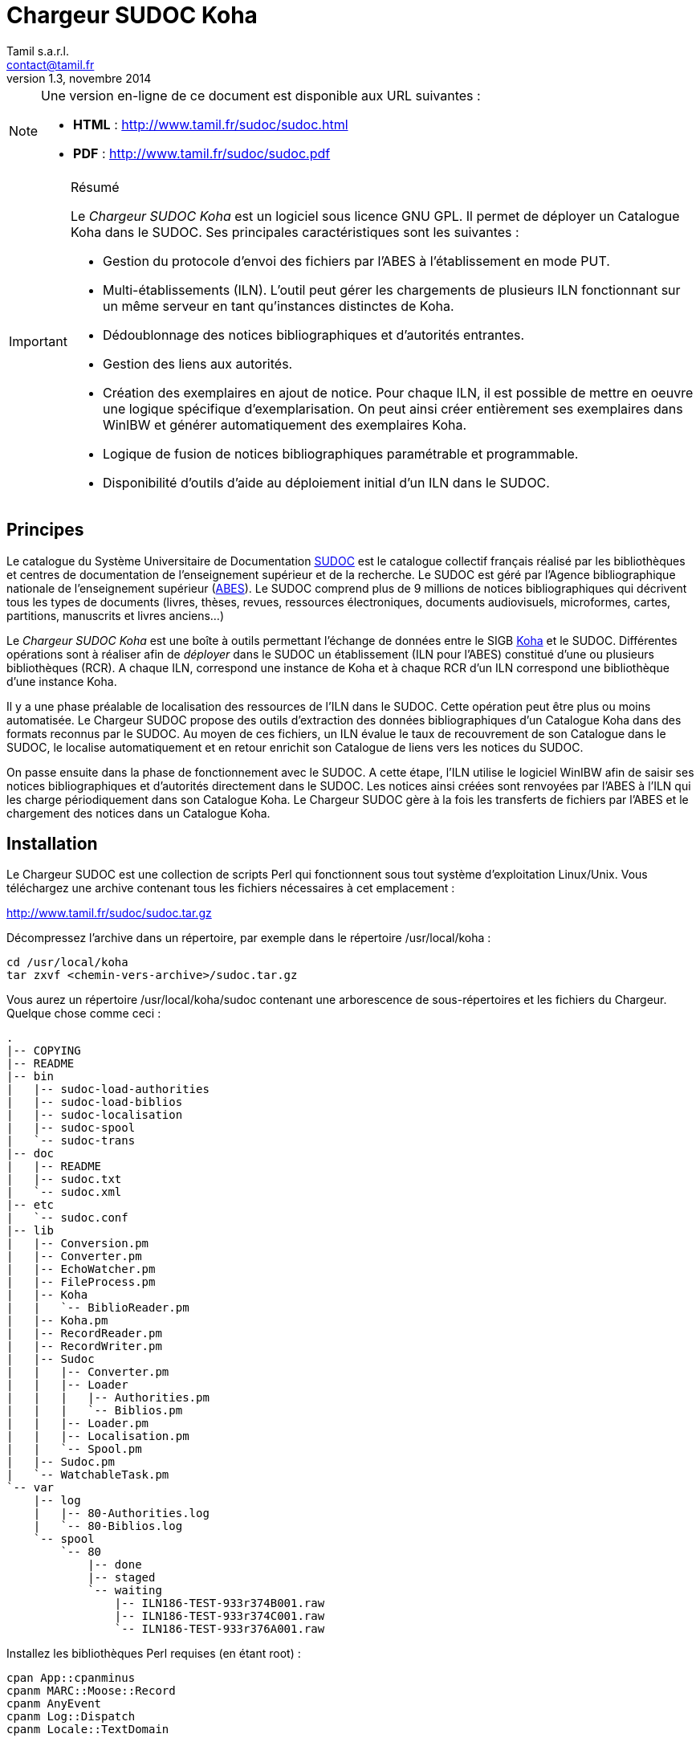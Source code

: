 = Chargeur SUDOC Koha =
Tamil s.a.r.l. <contact@tamil.fr>
v1.3, novembre 2014
:linkcss:
:icons: font

[NOTE]
================================================================================
Une version en-ligne de ce document est disponible aux URL suivantes :

- *HTML* :
  http://www.tamil.fr/sudoc/sudoc.html[http://www.tamil.fr/sudoc/sudoc.html]
- *PDF* :
  http://www.tamil.fr/sudoc/sudoc.pdf[http://www.tamil.fr/sudoc/sudoc.pdf]
================================================================================

[IMPORTANT]
.Résumé
===========
Le _Chargeur SUDOC Koha_ est un logiciel sous licence GNU GPL. Il permet
de déployer un Catalogue Koha dans le SUDOC. Ses principales
caractéristiques sont les suivantes :

- Gestion du protocole d'envoi des fichiers par l'ABES à l'établissement
  en mode PUT.
- Multi-établissements (ILN). L'outil peut gérer les chargements de
  plusieurs ILN fonctionnant sur un même serveur en tant qu'instances
  distinctes de Koha.
- Dédoublonnage des notices bibliographiques et d'autorités entrantes.
- Gestion des liens aux autorités.
- Création des exemplaires en ajout de notice. Pour chaque ILN, il est
  possible de mettre en oeuvre une logique spécifique
  d'exemplarisation. On peut ainsi créer entièrement ses exemplaires
  dans WinIBW et générer automatiquement des exemplaires Koha.
- Logique de fusion de notices bibliographiques paramétrable et
  programmable.
- Disponibilité d'outils d'aide au déploiement initial d'un ILN dans le SUDOC.
===========

== Principes ==

Le catalogue du Système Universitaire de Documentation
http://www.sudoc.abes.fr[SUDOC] est le catalogue collectif français
réalisé par les bibliothèques et centres de documentation de
l'enseignement supérieur et de la recherche. Le SUDOC est géré par
l'Agence bibliographique nationale de l'enseignement supérieur
(http://www.abes.fr[ABES]).  Le SUDOC comprend plus de 9
millions de notices bibliographiques qui décrivent tous les types de
documents (livres, thèses, revues, ressources électroniques, documents
audiovisuels, microformes, cartes, partitions, manuscrits et livres
anciens...)

Le _Chargeur SUDOC Koha_ est une boîte à outils permettant l'échange de
données entre le SIGB http://www.koha-community.org[Koha] et le SUDOC.
Différentes opérations sont à réaliser afin de _déployer_ dans le SUDOC
un établissement (ILN pour l'ABES) constitué d'une ou plusieurs
bibliothèques (RCR). A chaque ILN, correspond une instance de Koha et à
chaque RCR d'un ILN correspond une bibliothèque d'une instance Koha.

Il y a une phase préalable de localisation des ressources de l'ILN dans
le SUDOC. Cette opération peut être plus ou moins automatisée. Le
Chargeur SUDOC propose des outils d'extraction des données
bibliographiques d'un Catalogue Koha dans des formats reconnus par le
SUDOC. Au moyen de ces fichiers, un ILN évalue le taux de recouvrement
de son Catalogue dans le SUDOC, le localise automatiquement et en retour
enrichit son Catalogue de liens vers les notices du SUDOC.

On passe ensuite dans la phase de fonctionnement avec le SUDOC. A cette
étape, l'ILN utilise le logiciel WinIBW afin de saisir ses notices
bibliographiques et d'autorités directement dans le SUDOC. Les notices
ainsi créées sont renvoyées par l'ABES à l'ILN qui les charge
périodiquement dans son Catalogue Koha. Le Chargeur SUDOC gère à la fois
les transferts de fichiers par l'ABES et le chargement des notices dans
un Catalogue Koha. 

== Installation ==

Le Chargeur SUDOC est une collection de scripts Perl qui fonctionnent
sous tout système d'exploitation Linux/Unix. Vous téléchargez une
archive contenant tous les fichiers nécessaires à cet emplacement :

http://www.tamil.fr/sudoc/sudoc.tar.gz

Décompressez l'archive dans un répertoire, par exemple dans le
répertoire +/usr/local/koha+ :

----------------------------------------
cd /usr/local/koha
tar zxvf <chemin-vers-archive>/sudoc.tar.gz
----------------------------------------

Vous aurez un répertoire +/usr/local/koha/sudoc+ contenant une
arborescence de sous-répertoires et les fichiers du Chargeur. Quelque
chose comme ceci :

----------------------------------------
.
|-- COPYING
|-- README
|-- bin
|   |-- sudoc-load-authorities
|   |-- sudoc-load-biblios
|   |-- sudoc-localisation
|   |-- sudoc-spool
|   `-- sudoc-trans
|-- doc
|   |-- README
|   |-- sudoc.txt
|   `-- sudoc.xml
|-- etc
|   `-- sudoc.conf
|-- lib
|   |-- Conversion.pm
|   |-- Converter.pm
|   |-- EchoWatcher.pm
|   |-- FileProcess.pm
|   |-- Koha
|   |   `-- BiblioReader.pm
|   |-- Koha.pm
|   |-- RecordReader.pm
|   |-- RecordWriter.pm
|   |-- Sudoc
|   |   |-- Converter.pm
|   |   |-- Loader
|   |   |   |-- Authorities.pm
|   |   |   `-- Biblios.pm
|   |   |-- Loader.pm
|   |   |-- Localisation.pm
|   |   `-- Spool.pm
|   |-- Sudoc.pm
|   `-- WatchableTask.pm
`-- var
    |-- log
    |   |-- 80-Authorities.log
    |   `-- 80-Biblios.log
    `-- spool
        `-- 80
            |-- done
            |-- staged
            `-- waiting
                |-- ILN186-TEST-933r374B001.raw
                |-- ILN186-TEST-933r374C001.raw
                `-- ILN186-TEST-933r376A001.raw
----------------------------------------
   
Installez les bibliothèques Perl requises (en étant root) :

----------------------------------------
cpan App::cpanminus
cpanm MARC::Moose::Record
cpanm AnyEvent
cpanm Log::Dispatch
cpanm Locale::TextDomain
----------------------------------------

La commande +perldoc+ doit être installée. Installation sous Debian/Ubuntu:

----------------------------------------
apt-get install perl-doc
----------------------------------------

Pour exécuter les scripts du chargeur, faites pointer la variable
d'environnement PATH sur le répertoire +sudoc/bin+, par exemple pour
l'installation dans +/usr/local/koha+, sous Linux :

----------------------------------------
export PATH=$PATH:/usr/local/koha/sudoc/bin
----------------------------------------

Et bien sûr, il faut que vous ayez au moins une instance de Koha installée,
avec les variables d'environnement +KOHA_CONF+ et +PERL5LIB+ correctement
initialisées.

[CAUTION]
Lisez attentivement la suite de ce document pour comprendre le
fonctionnement du Chargeur SUDOC. Configurer soigneusement le chargeur
lui-même et la/les instances de Koha avec lesquelles vous l'utiliserez.
Avant toute utilisation, initialisez le spool de votre ILN : voir la
commande <<sudoc-spool,sudoc-spool>>. Faites des essais sur une instance
de test de Koha avant d'utiliser le Chargeur sur votre instance de
production.

== Chargements réguliers ==

Le Chargeur SUDOC distingue le transfert des fichiers de l'ABES de leur
chargement dans un/des catalogues Koha. Le chargeur peut fonctionner sur
un serveur partagé disposant de plusieurs instances de Koha
correspondant à des ILN distincts. 

Pour chaque ILN, il y a un _spool_ de fichiers SUDOC qui sont placés
dans trois sous-répertoires. Les fichiers passent d'un sous-répertoire à
l'autre en fonction de l'avancement des traitements :

- Les fichiers arrivent de l'ABES dans le sous-répertoire _staged_ de
l'ILN. Ils y restent tout le temps du transfert par FTP. 
- Quand ils sont entièrement téléchargés, les fichiers sont déplacés
du sous-répertoire _staged_ dans le sous-répertoire _waiting_.
- A une heure déterminée, a priori quand le serveur Koha est peu
utilisé, le chargement des fichiers est lancé. Ce traitement peut être
programmé ou lancé à la main en période de test. 


=== Transferts des fichiers du SUDOC sur le serveur Koha ===

Le transfert de fichiers du serveur du SUDOC sur le serveur Koha se
fait au moyen de la méthode _PUT_ proposée par l'ABES. Le serveur SUDOC
et le serveur Koha réalisent des actions et échangent des messages par
courriel selon le protocole suivant :

SUDOC::       Les notices de l'ILN sont extraites selon la périodicité
              qui a été demandée à l'ABES.  Quand les fichiers sont
              prêts, un message est envoyé au serveur Koha, le message
              _status 9_.
Koha::        Le message _status 9_ est reçu par le serveur Koha. Un
              message GTD est envoyé au serveur de l'ABES. Il est
              demandé que les fichiers soient transférés dans un
              sous-répertoire dont le
              nom est le code de l'ILN suivi du sous-répertoire
              _staged_. Le répertoire accessible sur le serveur Koha par
              FTP/SFTP est un lien symbolique vers le Spool du chargeur.
SUDOC::       Réception du message GTD de l'ILN. Transfert des fichiers
              par FTP sur le serveur Koha dans le sous-répertoire de
              l'ILN.  Envoi du message _GTD Status 0_. Signifiant que le
              transfert est terminé.
Koha::        Réception du message _GTD Status 0_. Les fichiers sont
              déplacés dans le Spool de _staged_ en _waiting_.

Les éléments suivants doivent être définis/configurés :

- Email du serveur SUDOC
- Email du serveur Koha
- FTP sur serveur Koha, hôte, login, password

Un serveur FTP/SFTP doit être configuré sur le serveur Koha ainsi qu'un
serveur SMTP.

Le script +sudoc-trans+ gère ce protocole de transfert. Il examine la
boîte aux lettres locale MBOX définie dans le fichier de configuration
par son chemin d'accès. Il traite deux messages en provenance du SUDOC :

1. _Message status 9_ qui indique qu'un lot de notices destinées à un
   ILN ont été extraites du SUDOC. +sudoc-trans+ répond à ce message en
   renvoyant immédiatement une demande de transfert par FTP : GTD.

2. _Message GTD Status 0_ qui indique que les fichiers ont été transmis
   par le SUDOC sur le serveur FTP dans le répertoire _staged_ du spool
   de l'ILN.  +sudoc-trans+ déplace les fichiers dans le répertoire
   _waiting_ du spool de l'ILN.

Le fonctionnement du daemon +sudoc-trans+ est piloté par la section
<<conf-trans, Transfert>> de +sudoc.conf+.

=== Chargements des fichiers du SUDOC dans le Catalogue Koha ===

L'ILN définit avec l'ABES les fichiers qu'il souhaite recevoir
régulièrement. Les notices bibliographiques des ressources cataloguées
par l'établissement dans le SUDOC sont toujours transmises. Le chargeur
SUDOC requiert que les notices envoyées soient encodées en UTF-8. Il est
possible de demander à recevoir également les notices liées, les notices
de collection par exemple. Enfin, l'ABES peut également transmettre des
fichiers des autorités contenues dans les différentes notices
bibliographiques.

Le Chargeur SUDOC dispose de deux programmes distincts de chargement des
notices : un premier pour les notices bibliographiques et un second pour
les notices d'autorités. 

[NOTE]
Si vous n'avez pas utilisé +sudoc-trans+ pour placer vos fichiers de
notices dans le spool de votre ILN, vous pouvez le faire à la main :
Copiez dans +var/spool/<ILN>/waiting+ le fichiers de l'ABES. Vous
pouvez ensuite les lister avec la comamnde +sudoc-spool <ILN>+, puis
les charger avec les commandes décrites ci-dessous.

[WARNING]
Il faut toujours commencer par charger les autorités afin de permettre
la création des liens entre notices bibliographiques et notices
d'autorité.

==== Notices d'autorités ====

Le script de chargement des autorités _sudoc-load-authorities_ examine le
répertoire des fichiers en attente de chargement. Il traite un-à-un les
fichiers d'autorités.

Pour chaque autorité, on détermine s'il s'agit d'une nouveauté ou de la mise à
jour d'une autorité existante. Les nouveautés sont ajoutées à Koha.  Les mises
à jour remplacent les autorités Koha correspondantes.  On interroge les
autorités Koha pour savoir s'il en existe une ayant l'identifiant de la notice
entrante (son PPN en 001). Si c'est le cas, il s'agit d'une autorité déjà
présente dans Koha et qui a été modifiée dans le SUDOC.

Le Chargeur traite également le cas des _Fusion SUDOC_. La zone 035 est
examinée afin de déterminer si l'autorité est marquée comme étant une fusion
SUDOC d'autorités.  Dans ce cas, on peut savoir si une autorité Koha existe
déjà ayant l'identifiant (PPN) de l'autorité obsolète ayant fusionnée avec
l'autorité entrante. Les notices bibliographiques liées à l'ancienne autorité
sont retrouvées et elles sont rattachées à la nouvelle autorités.

Après chargement, chaque fichier d'autorités est déplacé dans le
répertoire _done_ des fichiers ayant été traités.

[IMPORTANT]
.Indexation
====
Concernant l'indexation des autorités chargées, il y a plusieurs
stratégies possibles. Il est nécessaire que toutes les autorités
chargées soient indexées avant de passer à l'étape de chargement des
notices bibliographique sans quoi le lien biblio > autorités ne pourra
être être réalisé.

Si on est sûr de ne pas avoir des volumes trop importants d'autorités,
on peut laisser Koha indexer les autorités en tâche de fond. On attend
un certain délai avant de lancer le chargement des notices
bibliographiques.

Une autre stratégie consiste à arrêter l'indexeur Zebra de Koha avant le
lancement du chargement des autorités. A la fin du chargement, on indexe
manuellement les autorités ajoutées/modifiées, puis on redémarre
l'indexeur.
====

==== Notices bibliographiques ====

Le chargement des notices bibliographique est réalisé par le script
'sudoc-load-biblios_. Tout en ayant la même logique de fonctionnement
que le chargeur des autorités, ce script réalise des traitements
supplémentaires et paramétrables. On peut par exemple avoir pour un
établissement donné une logique spécifique de création des exemplaires
reprenant des données de champs locaux (niveau 2) de la notice entrante.
Pour les mises à jour, il peut y avoir des règles de fusion entre la
notice entrante et la notice existante.

===== Fusion =====

Pour chaque notice bibliographique, on détermine s'il s'agit d'une
nouveauté ou de la mise à jour d'une autorité existante. Les nouveautés
sont ajoutées à Koha.  Les mises à jour remplacent les notices Koha
correspondantes.

Il y a trois cas de figure où l'on a affaire à une mise à jour :

. _Mise à jour dans le SUDOC_ -- On interroge les notices Koha pour
  savoir s'il en existe une ayant le PPN de la notice entrante.  Si
  c'est le cas, il s'agit d'une autorité déjà présente dans Koha et qui
  a été modifiée dans le SUDOC.
. _Localisation SUDOC_ -- On peut marquer dans le SUDOC qu'une notice
  est déjà présente dans Koha, soit manuellement en saisissant une zone
  035 contenant un de ses RCR, soit automatiquement au moment du
  déploiement initial de l'ILN dans le SUDOC. On a alors une zone 035
  avec un sous-champ +$5+ contenant un des RCR de l'ILN et en +$a+ le
  numéro (biblionumber) de la notice Koha correspondante.
. _Fusion SUDOC_ -- La zone 035 est examinée afin de déterminer si l'autorité
  est marquée comme étant une fusion SUDOC de notices.  On cherche une zone 035
  contenant un +$9 sudoc+. Le +$a+ contient le PPN de l'ancienne notice qui a
  été fusionnée. Dans ce cas, on peut savoir si une autorité Koha existe déjà
  ayant le PPN de l'autorité qui a été fusionnée à l'autorité entrante. Le
  Chargeur SUDOC ne peut effectuer la fusion de la notice entrante à une notice
  existante dans Koha que si une fusion n'est pas déjà nécessaire pour une des
  raisons précédentes (mise à jour dans le SUDOC ou localisation) et s'il n'y a
  bien qu'une notice Koha correspondante à une fusion SUDOC. En cas de fusion
  nécessaire mais que le chargeur ne peut pas effectuer, un message d'alerte est
  laissé dans les logs.

===== Exemplarisation =====

Pour les nouvelles notices, des exemplaires Koha peuvent être créés.
C'est paramétrable : voir +sudoc.conf+ paramètre _itemize_. Pour une
mise à jour, la notice bibliographique est fusionnée avec la notice
entrante mais ses exemplaires ne sont pas affectés. Il n'y pas de
logique de fusion des exemplaires en standard.

En standard, le Chargeur SUDOC crée automatiquement des exemplaires Koha (zones
995) à partir du contenu des zones 915 et 930 des notices entrantes. Les
sous-champs suivants de la zone 995 sont créés de la façon suivante :

- *$b* contient le code bibliothèque Koha du RCR de l'exemplaire SUDOC. Ce code
  est obtenu à partir de la table d'équivalence RCR:code Koha de +sudoc.conf+.
- *$c* idem. On a donc toujours $c = $b.
- *$f* contient le code à barres de l'exemplaire : 915$b ou, en son absence,
  l'EPN (le n° d'exemplaire SUDOC). Si l'EPN est utilisé, il est préférable de
  modifier par la suite les codes à barres dans Koha. 
- *$k* contient la cote qui se trouve en 930$a.

===== Autoritisation =====

Pour toute notice, il est possible "d'autoritiser" les zones contrôlées
par autorités (7xx, 6xx, etc.), c.-à-d. leur ajouter l'identifiant des
autorités Koha. En effet, les notices entrantes ont un PPN SUDOC dans le
sous-champ $3. Il convient d'y ajouter un sous-champ $9 contenant le
numéro d'autorité Koha. On peut choisir de ne pas effectuer ce
traitement, auquel cas on n'aura que des identifiants d'autorités SUDOC,
ce qui peut convenir à un établissement dont tout le Catalogue Koha
provient du SUDOC sans notices locales.  Voir +sudoc.conf+ paramètre
'authoritize_.

=== Fichiers de log ===

Les chargeurs des notices bibliographiques et des autorités affichent à l'écran
quelques informations sur les traitements qu'ils effectuent. Le détail de
l'activité des chargeurs est écrit dans des fichiers de log se trouvant dans le
répertoire +var/log+ :

- <ILN>-Biblios.log
- <ILN>-Authorities.log

Ces log contiennent les informations suivantes :

- Nom du fichier chargé
- Nombre de notice/autorités chargées dont nombre de notices fusionnées
- Notice/autorité SUDOC entrante brute
- Notice/autorité avant chargement dans Koha, donc avec exemplaires, liens aux
  autorités, fusion, etc.
- Rapport d'anomalie

En phase de test, on peut utiliser les chargeurs sans le paramètre +--doit+.
Ainsi les notices/autorités sont préparées pour être chargées dans Koha mais ne
sont pas effectivement chargées. En examinant les log, on peut voir les
traitements réalisés et vérifier qu'ils correspondent bien à ce que l'on
souhaitait obtenir.

=== Fichier de configuration sudoc.conf ===

Un fichier de configuration +sudoc.conf+ contient tous les paramètres
nécessaires au bon fonctionnement du Chargeur SUDOC. Il y a deux grandes
sections : une première qui pilote le fonctionnement du transfert de
fichiers et une seconde qui, pour chaque ILN, pilote le chargement des
notices. Le fichier +sudoc.conf+ se trouve dans le sous-répertoire +etc+
du répertoire d'installation du Chargeur SUDOC.

[[conf-trans]]
==== Section _transfert_ ====

Une section _trans_ détermine le fonctionnement du daemon de
+sudoc-trans+ de transfert des fichiers ABES :

timeout::
  Délai en secondes entre deux réveils du daemon transfert.  Par
  exemple, une valeur de +600+ signifie que la boîte aux lettres SUDOC
  sera examinée toutes les dix minutes.
email::
  Section contenant les adresses de courrier électronique utilisées par
  le protocole de transfert de fichiers entre l'ABES et le serveur
  Koha :
  abes;;
    Email de l'ABES à laquelle envoyer les messages. A priori c'est
    toujours l'adresse +abes_ftp@carmin.sudoc.abes.fr+
  koha;;
    Email du serveur Koha. C'est la boîte aux lettres de cette adresse
    qui est examinée par le daemon de transfert.
mbox::
  Chemin d'accès à la boîte aux lettres
  http://fr.wikipedia.org/wiki/Mbox[MBOX] contenant les messages
  adressés au serveur par l'ABES.

==== Section _chargement_ ====

Il y a pour chaque ILN une section qui définit le mode de fonctionnement
du chargement des notices.

koha_conf::
  Chemin d'accès au fichier de configuration de l'instance Koha de
  l'ILN. Par exemple, +/etc/koha-conf.xml+.
rcr::
  Liste des équivalences entre les RCR et les bibliothèques Koha.
auth::
  Cette section contient tous les paramètres du chargeur des autorités
  +sudoc-load-authorities+ :   
  ppn_move;;
    Tag dans lequel déplacer le PPN de l'autorité avant son chargement.
    Le PPN est en 001. On le déplace généralement en 009. On peut
    également le déplacer en 090$p : ppn_move = 090p. On ne peut pas le
    laisse en 001 car Koha utilise toujours cette zone pour son propre
    identifiant (authid). Ce n'est pas le cas pour les notices
    bibliographiques.
  typefromtag;;
    Liste des équivalences entre la zone contenant la vedette dans
    l'autorité entrante et le type d'autorité Koha. Par exemple, si on a
    un type d'autorité Koha Nom de personne +NP+ et que les autorités
    auteurs entrantes ont leur vedette en +200+, on aura alors :
    +200: NP+.
biblio::
  Cette section contient tous les paramètres du chargeur des notices
  bibliographiques +sudoc-load-biblios+ :   
  ppn_move;;
    Tag dans lequel déplacer le PPN de la notice bibliographique avant
    son chargement.  Le PPN est en 001. On le déplace généralement en
    _009. On peut également le déplacer en 090$p : ppn_move = 090p
  framework;;
    Le code Koha du framework auquel affecter toutes les notices
    entrantes.
  authoritize;;
    Est-ce qu'on autoritise les notices entrantes ? Oui = 1, Non = 0. Le
    chargement de notices bibliographiques est sensiblement plus rapide en
    l'absence d'autoritisation.
  itemize;;
    Est-ce qu'on exemplarise les notices entrantes ? Oui = 1, Non = 0.
  converter;;
    Généralement laissé vide. Peut contenir le nom d'une sous-classe
    Perl spécifique de conversion des notices. Accessible uniquement à
    un programmeur Perl.

==== Exemple ====

----------
---
trans:
  timeout: 601
  email:
    abes: abes_ftp@carmin.sudoc.abes.fr
    koha: sudoc@monserveur.fr
  mbox: /var/mail/sudoc
  ftp_host: ftp.monserveur.fr
187:
  koha_conf: /etc/koha-conf.xml
  rcr:
    315555302: BRANCH1
    315555502: BRANCH2
  auth:
    ppn_move: 009
    typefromtag:
      200: NP
      210: CO
      215: SNG
      216: TM
      220: FAM
      230: TU
      235: CO_UNI_TI
      240: SAUTTIT
      245: NAME_COL
      250: SNC
      260: PA
      280: GENRE/FORM
  biblio:
    ppn_move: 009
    authoritize: 1
    itemize: 1
    framework: OUV
    converter:
    exlure:
      - 680
      - 801
    proteger:
      - 610
----------

=== Configuration de Koha et Zebra ===

Une des tâches du Chargeur SUDOC consiste à mettre en correspondance les
notices d'autorité et bibliographiques en provenance du SUDOC avec les
notices déjà présentes dans Koha. Dans le SUDOC, chaque notice,
d'autorité et bibliographique, est identifiée par un numéro unique
appelé le PPN qui se trouve dans la zone 001.

Il est nécessaire que les notices SUDOC chargées dans Koha conservent
leur PPN car c'est au moyen de cet identifiant que le Chargeur peut
savoir si une notice entrante doit être ajoutée à Koha ou bien si elle
doit écraser (partiellement éventuellement) une notice existante. Le PPN
des autorités sert également à _autoritiser_ les zones des notices
bibliographiques liées à des autorités.

En fonction de son paramétrage de Koha, il peut être nécessaire de
déplacer le PPN dans une zone différente qui n'entre pas en conflit avec
les zones déjà utilisées. Par exemple, il arrive que la zone 001 des
notices bibliographiques Koha contienne le _biblionumber_ (numéro
interne des notices Koha). Il est recommandé de déplacer la zone 001 des
autorités et des notices bibliographiques dans la zone 009. Cette zone
cible est définie via le paramètre _ppn_move_ de la section biblio/auth
de +sudoc.conf+. Ce déplacement est même indispensable pour les
autorités parce que l'identifiant interne de Koha est placé en 001. Ce
n'est pas le cas nécessairement pour les notices bibliographiques.

Afin que le Chargeur SUDOC puisse interroger les PPN, il faut ajouter
aux fichiers de configuration de Zebra un nouvel index _PPN_. Par
exemple, si on les déplace en 009, il faudra ajouter la ligne suivante
aux fichiers _records.abs_ des autorités et des notices
bibliographiques :

-----
melm 009        PPN,PPN:n
-----

=== Automatisation ===

Les différents programmes du Chargeur SUDOC doivent être utilisés conjointement
et en séquence afin de réaliser les opérations de chargement des notices : 1°)
autorités, 2°) notices liées, 3°) notices bibliographiques. De plus, entre
chaque chargement, l'indexation des nouvelles données doit être réalisée.

Toutes ces tâches peuvent être automatisées au moyen d'un script Shell. Par exemple :

-----
#!/bin/sh
 
CLIENT='xxx'
ILN='123'
DOIT='--doit'
EMAIL_FROM='Tamil e-Biblio Service <contact@tamil.fr>'
EMAIL_TO='xx@yy.fr'
EMAIL_CC='yy@zz.fr'
SLEEP='5m'
TMP_FILE="/tmp/sudoc_$CLIENT"

export LANG='fr_FR.UTF-8'

exec 1>$TMP_FILE 2>&1
echo "Chargement SUDOC"

sudoc-load-authorities $ILN $DOIT
echo ----------------------------------------
sleep $SLEEP
sudoc-load-biblios $ILN $DOIT
echo ----------------------------------------
sleep $SLEEP
sudoc-load-biblios $ILN $DOIT
 
iconv -f utf8 -t latin1 -c $TMP_FILE | \
  mail -a "FROM: $EMAIL_FROM" -s _Chargement SUDOC_ -c $EMAIL_CC $EMAIL_TO
-----


== Chargement initial ==

Opération de chargement initial des notices d'un établissement dans le
SUDOC.

== Commandes ==

[[sudoc-spool]]
=== sudoc-spool ===

Ce script examine le spool des fichiers ABES d'un ILN. Pour chaque ILN,
il y a trois sous-répertoires dans son spool :

1. _staged_ contenant les fichiers en cours de transfert par l'ABES
2. _waiting_ contenant les fichiers en attente de chargement
3. _done_ contenant les fichiers qui ont été chargés.

On obtient par exemple la liste des fichiers du spool de l'ILN 80 en
lançant la commande :

-----
sudoc-spool 80
-----

Le script répondra comme ceci :

-----
Fichiers des autorités chargées : 
Fichiers des notices biblio chargées : 
Fichiers des autorités en attente de chargement : 
  1. ILN186-TEST-933r374C001.raw
Fichiers des notices biblio en attente de chargement : 
  1. ILN186-TEST-933r374B001.raw
  2. ILN186-TEST-933r376A001.raw
-----

Cette commande permet également d'examiner le contenu  des fichiers
listés précédemment :

-----
sudoc-spool 80 fichier1 fichier2 ...
-----

==== --init ====

Avec ce paramètre, le script initialise les sous-répertoires d'un spool
pour un ILN donné.

=== sudoc-trans ===

Cette commande lance le daemon de transfert de fichiers. Il répond aux
deux messages envoyés par l'ABES : (1) des fichiers de notices extraites
pour l'ILN sont prêts à être transférés et (2) les fichiers des notices
extraites ont été copiés par FTP sur le serveur Koha.

Ce script se lance sans paramètres.

[CAUTION]
+sudoc-trans+ doit avoir les droits suffisants pour lire et écrire le
fichier MBOX de la boîte aux lettres contenant les courriels envoyés par
l'ABES.

=== sudoc-load-authorities ===

Par exemple :

-----
sudoc-load-authorities 80
sudoc-load-authorities 80 --doit
-----

Sans le paramètre +--doit+, le script ne charge pas les autorités mais
il montre les traitements qu'il effectue. Les log contiennent des
informations détaillées sur les traitements réalisés.

=== sudoc-load-biblios ===

Par exemple :

-----
sudoc-load-biblios 80
sudoc-load-biblios 80 --doit
-----

Sans le paramètre +--doit+, le script ne charge pas les notices
bibliographiques mais il montre les traitements qu'il
effectue. Les log contiennent des informations détaillées sur les
traitements réalisés.


=== sudoc-localisation ===

Cette commande est à utiliser en vue d'une localisation automatique d'un
Catalogue Koha dans le SUDOC. 

La procédure et les fichiers attendus sont
http://documentation.abes.fr/sudoc/manuels/echanges/exemplarisation_automatique/explmonogr.html[documentés
par l'ABES].

A partir d'un Catalogue Koha, ce script génère des fichiers d'ISBN ou de
Date-Auteur-Titre. Ces fichiers sont demandés par l'ABES afin de réaliser soit
un test de recouvrement soit une localisation automatique. Ces fichiers suivent
la convention de nommage demandée par l'ABES : commence par la lettre i ou r (pour
ISBN ou Date-Auteur-Titre), suivi du RCR de la bibliothèque, puis le code de
PEB (u ou g). Ces noms de fichiers sont suffixés d'un index. Par exemple :

-----
i3641767u.0001
i3641767g.0002
-----

Permet d'obtenir la liste des ISBN d'un Catalogue.  Plusieurs fichiers sont
créés, chacun contenant un maximum de 5000 lignes.  Chaque ligne contient un
ISBN, suivi d'une cote et du biblionumber de la notice Koha, séparés par un
point virgule. Un groupe de fichier est généré par RCR.

Ces fichiers sont envoyés à l'ABES qui, en retour, soit renvoie un rapport de
taux de recouvrement soit procède à la localisation automatique des notices de
chaque bibliothèque dans le SUDOC.

Ce script dispose de plusieurs paramètres :

==== --dat ====

Produit un fichier de type Auteur-Date-Titre. Sans ce paramètre, c'est un
fichier d'ISBN qui est généré.

==== --select <CLAUSE SELECT SUR BASE KOHA> ====

Sélection des biblionumber des notices pour lesquelles générer les fichiers de
localisation. Par défaut, on prend toutes les notices. Exemple :

-----
--select "SELECT biblionumber FROM biblioitems WHERE itemtype='OUV'"
--select "SELECT biblionumber FROM biblioitems WHERE isbn IS NULL"
-----

==== --lignes ====

Les fichiers d'ISBN contiennent au plus <lignes> lignes, y compris la première
ligne qui indique ce que contiennent les lignes suivante.. Par défaut 1000
lignes.

==== --test ====

Fichiers d'ISBN uniquement pour un test de recouvrement.

==== --coteabes ====

Spécifie le champ de la notoce ABES où placer la cote Koha. Par exemple, pour
une rétroconversion, --coteabes 991\ \$a. Par défaut, "930 $a".

==== --peb | --nopeb ====

Notices disponibles pour le PEB ? Si non fourni, disponibles pour le PEB. Les
fichiers générés pour le PEB contiennent "u" dans leur nom. Ceux contenant des
notices non disponibles pour le PEB ont un nom comprenant un "g".


=== sudoc-ppnize ===

Cette commande ajoute à un catalogue Koha les PPN SUDOC des notices qui
y ont été localisées automatiquement.


